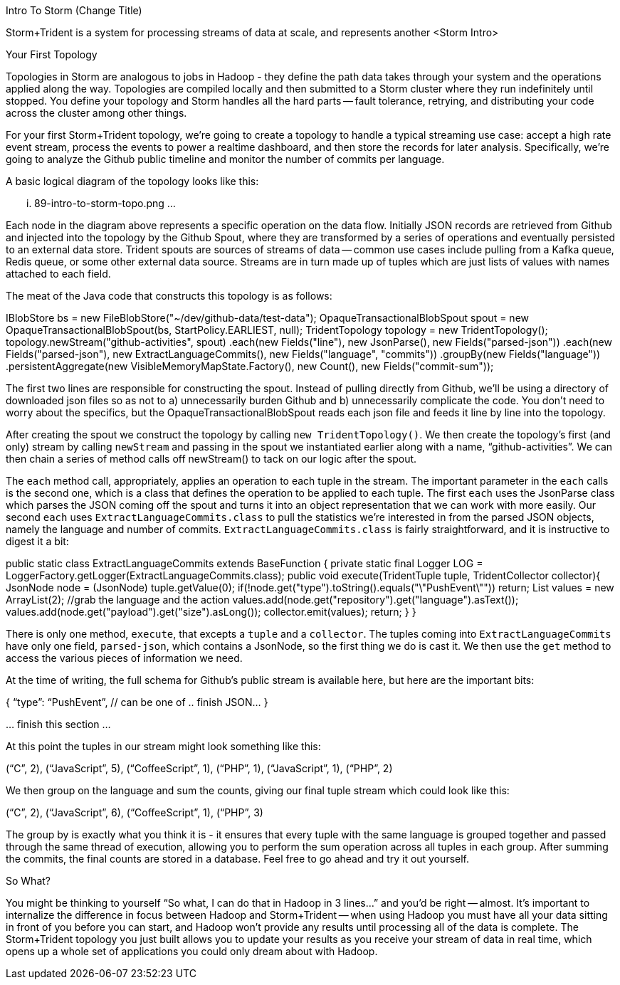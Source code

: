 Intro To Storm (Change Title)

Storm+Trident is a system for processing streams of data at scale, and represents another 
<Storm Intro>




Your First Topology

Topologies in Storm are analogous to jobs in Hadoop - they define the path data takes through your system and the operations applied along the way. Topologies are compiled locally and then submitted to a Storm cluster where they run indefinitely until stopped. You define your topology and Storm handles all the hard parts -- fault tolerance, retrying, and distributing your code across the cluster among other things.

For your first Storm+Trident topology, we’re going to create a topology to handle a typical streaming use case: accept a high rate event stream, process the events to power a realtime dashboard, and then store the records for later analysis. Specifically, we’re going to analyze the Github public timeline and monitor the number of commits per language.

A basic logical diagram of the topology looks like this:

... 89-intro-to-storm-topo.png ...

Each node in the diagram above represents a specific operation on the data flow. Initially JSON records are retrieved from Github and injected into the topology by the Github Spout, where they are transformed by a series of operations and eventually persisted to an external data store. Trident spouts are sources of streams of data -- common use cases include pulling from a Kafka queue, Redis queue, or some other external data source. Streams are in turn made up of tuples which are just lists of values with names attached to each field.

The meat of the Java code that constructs this topology is as follows:

IBlobStore bs = new FileBlobStore("~/dev/github-data/test-data");
OpaqueTransactionalBlobSpout spout = new OpaqueTransactionalBlobSpout(bs, StartPolicy.EARLIEST, null);    
TridentTopology topology = new TridentTopology();
  topology.newStream("github-activities", spout)
    .each(new Fields("line"), new JsonParse(), new Fields("parsed-json"))
    .each(new Fields("parsed-json"), new ExtractLanguageCommits(), new Fields("language", "commits"))
    .groupBy(new Fields("language"))
    .persistentAggregate(new VisibleMemoryMapState.Factory(), new Count(), new Fields("commit-sum"));

The first two lines are responsible for constructing the spout. Instead of pulling directly from Github, we’ll be using a directory of downloaded json files so as not to a) unnecessarily burden Github and b) unnecessarily complicate the code. You don’t need to worry about the specifics, but the OpaqueTransactionalBlobSpout reads each json file and feeds it line by line into the topology.

After creating the spout we construct the topology by calling `new TridentTopology()`. We then create the topology’s first (and only) stream by calling `newStream` and passing in the spout we instantiated earlier along with a name, “github-activities”. We can then chain a series of method calls off newStream() to tack on our logic after the spout.

The `each` method call, appropriately, applies an operation to each tuple in the stream. The important parameter in the `each` calls is the second one, which is a class that defines the operation to be applied to each tuple. The first `each` uses the JsonParse class which parses the JSON coming off the spout and turns it into an object representation that we can work with more easily. Our second `each` uses `ExtractLanguageCommits.class` to pull the statistics we’re interested in from the parsed JSON objects, namely the language and number of commits. `ExtractLanguageCommits.class` is fairly straightforward, and it is instructive to digest it a bit:

public static class ExtractLanguageCommits extends BaseFunction {
    private static final Logger LOG = LoggerFactory.getLogger(ExtractLanguageCommits.class);
    public void execute(TridentTuple tuple, TridentCollector collector){
      JsonNode node = (JsonNode) tuple.getValue(0);
      if(!node.get("type").toString().equals("\"PushEvent\"")) return;
      List values = new ArrayList(2);
      //grab the language and the action
      values.add(node.get("repository").get("language").asText());
      values.add(node.get("payload").get("size").asLong());
      collector.emit(values);
      return;
    }
  }

There is only one method, `execute`, that excepts a `tuple` and a `collector`. The tuples coming into `ExtractLanguageCommits` have only one field, `parsed-json`, which contains a JsonNode, so the first thing we do is cast it. We then use the `get` method to access the various pieces of information we need.

At the time of writing, the full schema for Github’s public stream is available here, but here are the important bits:

{ “type”: “PushEvent”, // can be one of 
  .. finish JSON…
}

… finish this section ...

At this point the tuples in our stream might look something like this:

(“C”, 2), (“JavaScript”, 5), (“CoffeeScript”, 1), (“PHP”, 1), (“JavaScript”, 1), (“PHP”, 2)

We then group on the language and sum the counts, giving our final tuple stream which could look like this:

(“C”, 2), (“JavaScript”, 6), (“CoffeeScript”, 1), (“PHP”, 3)

The group by is exactly what you think it is - it ensures that every tuple with the same language is grouped together and passed through the same thread of execution, allowing you to perform the sum operation across all tuples in each group. After summing the commits, the final counts are stored in a database. Feel free to go ahead and try it out yourself.

So What?

You might be thinking to yourself “So what, I can do that in Hadoop in 3 lines...” and you’d be right -- almost. It’s important to internalize the difference in focus between Hadoop and Storm+Trident -- when using Hadoop you must have all your data sitting in front of you before you can start, and Hadoop won’t provide any results until processing all of the data is complete. The Storm+Trident topology you just built allows you to update your results as you receive your stream of data in real time, which opens up a whole set of applications you could only dream about with Hadoop.

